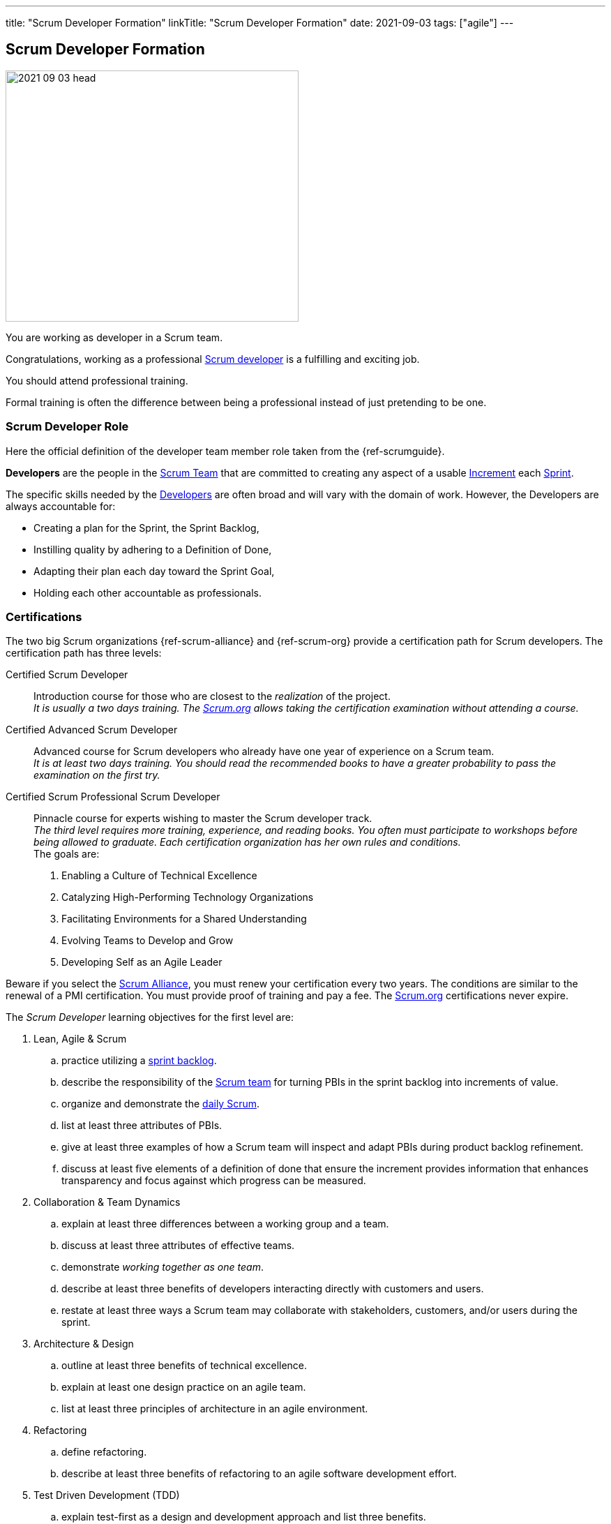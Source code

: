 ---
title: "Scrum Developer Formation"
linkTitle: "Scrum Developer Formation"
date: 2021-09-03
tags: ["agile"]
---

== Scrum Developer Formation
:author: Marcel Baumann
:email: <marcel.baumann@tangly.net>
:homepage: https://www.tangly.net/
:company: https://www.tangly.net/[tangly llc]

image::2021-09-03-head.png[width=420,height=360,role=left]
You are working as developer in a Scrum team.

Congratulations, working as a professional https://scrumguides.org/scrum-guide.html#developers[Scrum developer] is a fulfilling and exciting job.

You should attend professional training.

Formal training is often the difference between being a professional instead of just pretending to be one.


=== Scrum Developer Role

Here the official definition of the developer team member role taken from the {ref-scrumguide}.

*Developers* are the people in the https://scrumguides.org/scrum-guide.html#scrum-team[Scrum Team] that are committed to creating any aspect of a usable
https://scrumguides.org/scrum-guide.html#increment[Increment] each https://scrumguides.org/scrum-guide.html#the-sprint[Sprint].

The specific skills needed by the https://scrumguides.org/scrum-guide.html#developers[Developers] are often broad and will vary with the domain of work.
However, the Developers are always accountable for:

* Creating a plan for the Sprint, the Sprint Backlog,
* Instilling quality by adhering to a Definition of Done,
* Adapting their plan each day toward the Sprint Goal,
* Holding each other accountable as professionals.

=== Certifications

The two big Scrum organizations {ref-scrum-alliance} and {ref-scrum-org} provide a certification path for Scrum developers.
The certification path has three levels:

Certified Scrum Developer::
Introduction course for those who are closest to the _realization_ of the project. +
_It is usually a two days training.
The https://www.scrum.org[Scrum.org] allows taking the certification examination without attending a course._
Certified Advanced Scrum Developer::
Advanced course for Scrum developers who already have one year of experience on a Scrum team. +
_It is at least two days training.
You should read the recommended books to have a greater probability to pass the examination on the first try._
Certified Scrum Professional Scrum Developer::
Pinnacle course for experts wishing to master the Scrum developer track. +
_The third level requires more training, experience, and reading books.
You often must participate to workshops before being allowed to graduate.
Each certification organization has her own rules and conditions._ +
The goals are: +
. Enabling a Culture of Technical Excellence
. Catalyzing High-Performing Technology Organizations
. Facilitating Environments for a Shared Understanding
. Evolving Teams to Develop and Grow
. Developing Self as an Agile Leader +

Beware if you select the https://www.scrumalliance.org/[Scrum Alliance], you must renew your certification every two years.
The conditions are similar to the renewal of a PMI certification.
You must provide proof of training and pay a fee.
The https://www.scrum.org[Scrum.org] certifications never expire.

The _Scrum Developer_ learning objectives for the first level are:

. Lean, Agile & Scrum
.. practice utilizing a https://scrumguides.org/scrum-guide.html#sprint-backlog[sprint backlog].
.. describe the responsibility of the https://scrumguides.org/scrum-guide.html#scrum-team[Scrum team]
for turning PBIs in the sprint backlog into increments of value.
.. organize and demonstrate the https://scrumguides.org/scrum-guide.html#daily-scrum[daily Scrum].
.. list at least three attributes of PBIs.
.. give at least three examples of how a Scrum team will inspect and adapt PBIs during product backlog refinement.
.. discuss at least five elements of a definition of done that ensure the increment provides information that enhances transparency and focus against which progress can be measured.
. Collaboration & Team Dynamics
.. explain at least three differences between a working group and a team.
.. discuss at least three attributes of effective teams.
.. demonstrate _working together as one team_.
.. describe at least three benefits of developers interacting directly with customers and users.
.. restate at least three ways a Scrum team may collaborate with stakeholders, customers, and/or users during the sprint.
. Architecture & Design
.. outline at least three benefits of technical excellence.
.. explain at least one design practice on an agile team.
.. list at least three principles of architecture in an agile environment.
. Refactoring
.. define refactoring.
.. describe at least three benefits of refactoring to an agile software development effort.
. Test Driven Development (TDD)
.. explain test-first as a design and development approach and list three benefits.
.. list at least three differences between _traditional_ and _agile_ testing.
.. explain the importance of refactoring in the TDD cycle.
.. describe at least three qualities of a good agile testing approach.
. Integrating Continuously
.. define continuous integration and list at least three benefits.
.. describe using three examples of how Scrum supports CI.
.. describe at least one advantage of an automated build, test, measure pipeline.

The _Scrum Developer_ learning objective examples for the first level are:

. _Lean, Agile, and Scrum_
.. This should include creating a sprint goal, selecting product backlog items (PBIs) with a value orientation in mind and decomposing PBIs into smaller work items.
.. This emphasizes the collaboration between the members of the Scrum team, especially product owner and developers, for understanding the items and turning them into a valuable stepping stone toward the product goal.
.. Methods to organize the daily Scrum could be: original three questions, walk the wall, collaborative daily Scrum.
.. Description, order, size, domain-specific attributes.
.. This could include asking for clarification, adding acceptance criteria, sizing or estimating items, breaking them down into smaller items.
.. For software, a definition of done could state that each increment fulfills the acceptance criteria, contains no blocking defects, is integrated into the system, is properly tracked in a version control system, and is documented according to the necessary documentation guidelines.
There could be other elements, too.
The point of this LO is to raise the awareness of done, especially _done for whom?_.
. _Collaboration & Team Dynamics_
.. This could include stable membership, reaching a shared goal by working together, self-management.
.. Example definition of team: small number of people with complementary skills, committed to a common purpose, performance goal and approach, for which they are mutually accountable.Example: T-shaped skill profile.
.. Pair programming, pair designing, pair working in general.
Creating something – code or non-technical – in a Scrum simulation.
.. Shorter feedback loops, less work-in-progress, less mis-interpretation of needs, direct feedback of the working solution, actually trying the built product
.. During https://scrumguides.org/scrum-guide.html#sprint-review[sprint review] while obtaining feedback regarding the latest increment, during sprint review while identifying what kind of changes to the product backlog are a helpful response to changing circumstances, during product backlog refinement, during a story mapping workshop, observing users using the product, interview users how they currently solve their problem, _friendly users_ actively using the new product and giving feedback, invite the sprint review
. _Architecture and Design_
.. Foster understanding of the work, improve shared ownership and responsibility, improve estimability and reliability, reduce defects, avoid accumulation of technical debt
.. This could include test first, quick design sessions, using spikes to understand a new technology, constant refactoring, metaphor, conversational modelling, CRC cards, pair programming.
.. Reversibility, https://en.wikipedia.org/wiki/KISS_principle[KISS]; https://en.wikipedia.org/wiki/Don%27t_repeat_yourself[DRY];
https://en.wikipedia.org/wiki/You_aren%27t_gonna_need_it[YAGNI]; decide at the last responsible moment; responsive, resilient, elastic, message-driven (Reactive Manifesto),
https://en.wikipedia.org/wiki/SOLID[SOLID].
. _Refactoring_
.. Refactoring is the practice of improving a system without changing its observable behavior.
.. Refactoring fosters automated testing, improves readability and maintainability; it can support improving system performance, counter technical debt, and improve extensibility.
. _Test Driven Development (TDD)_
.. Test first focuses on the behavior of the system.
The system design emerges dynamically through the adjustment to additional tests.
Benefits include simplicity, avoidance of bloating, defect reduction, built-in regression checks with automated tests.
.. Differences include frequency, inclusion in the development process, being tied to specification versus being tied to code, amount of automation, responsibility, timing.
.. Point out that it is important to have the simplest possible solution that passes the test in the first place to ensure the test is working, and refactor it to a sensible design that can be verified immediately, refer to the Broken Window metaphor, foster collective stewardship.
.. Testers are Scrum team members, aka developers, include testing in the sizing discussion, collaborate on PBI refinement and acceptance criteria definition, pair up doing TDD
to embed good tests from the beginning, include considerations of load, exploratory, and other testing approaches, contribute to definition of done.
. _Integrating Continuously_
.. CI is the practice of reducing the feedback time between code creation and integration.
It can be supported using technical means.
CI changes habits and behaviors, creates awareness about shared responsibility.
It is the base for frequent deliveries, reduces defects, reduces risk from late discovery of integration issues.
... Example 1: The increment is necessarily integrated.
Using CI is highly recommendable for getting to at least one increment per sprint or more.
... Example 2: The daily Scrum can provide better transparency about the progress if there is a better measure for progress.
CI helps to get this transparency about what is working and what isn’t.
Without CI, the Scrum team might probably not know the actual status of the system for days.
... Example 3: In the sprint review, only done PBIs are inspected.
CI improves the probability of having done PBIs at the end of the https://scrumguides.org/scrum-guide.html#the-sprint[sprint].
.. Automation tools reduce manual repetition, single repository acts as document of record, configuration as code for repeatable error-free process and support continuous delivery

You can self-study the Scrum developer objectives <<scrum-developer-learning-objectives>> and <<scrum-developer-advanced-learning-objectives>>.
Examples for the objectives are provided in <<scrum-developer-learning-objectives-examples>> and <<scrum-developer-advanced-learning-objectives-examples>>.

I published a list of seminal works for interested Scrum developers under link:../../../ideas/learnings/books/[Books].

=== Agile Software Development Trainings

An interesting development is the addition of tailored trainings emphasizing agile approaches.
The biggest organization https://www.pmi.org[PMI] has a whole agile based on https://www.pmi.org/certifications/agile-certifications[Disciplined Agile
Design] _DAD_.

I expect the emphasis on agile approaches to significantly increase in the next years.

=== University Formal Trainings

Technical universities in Switzerland provide formal training in project leadership, project management and related fields.
The formation provides a certificate of advanced study CAS in the field.
Current available certificates of advanced study offering are for example:

* HSLU https://www.hslu.ch/de-ch/informatik/weiterbildung/digital-value-creation/cas-devops/[CAS DevOps Leadership and Agile Methods]
* ZHAW https://www.zhaw.ch/de/engineering/weiterbildung/detail/kurs/cas-software-engineering/[CAS Software Engineering]
* BFH https://www.bfh.ch/de/weiterbildung/cas/agiles-software-engineering-projektmanagement/[CAS Agile Software Engineering]
* Ost FH https://www.ost.ch/de/weiterbildung/weiterbildungsangebot/informatik/mas-software-engineering[MAS Software Engineering]

[bibliography]
=== Links

- [[[scrum-developer-learning-objectives, 1]]]
https://www.scrumalliance.org/ScrumRedesignDEVSite/media/ScrumAllianceMedia/Files%20and%20PDFs/Learning%20Objectives/E_CSD_LO_2021.pdf[Scrum Alliance
Certified Scrum Developer Learning Objectives].
Scrum Alliance. 2021
- [[[scrum-developer-learning-objectives-examples, 2]]]
https://www.scrumalliance.org/ScrumRedesignDEVSite/media/ScrumAllianceMedia/Files%20and%20PDFs/Certifications/CSD/E_CSD_LO_examples_2021.pdf[Scrum
 Alliance Certified Scrum Developer Learning Objectives Examples].
Scrum Alliance. 2021
- [[[scrum-developer-advanced-learning-objectives, 3]]]
https://www.scrumalliance.org/ScrumRedesignDEVSite/media/ScrumAllianceMedia/Files%20and%20PDFs/Learning%20Objectives/E_A_CSD_LO_2021.pdf[Scrum Alliance
Certified Scrum Advanced Developer Learning Objectives].
Scrum Alliance. 2021
- [[[scrum-developer-advanced-learning-objectives-examples, 4]]]
https://www.scrumalliance.org/ScrumRedesignDEVSite/media/ScrumAllianceMedia/Files%20and%20PDFs/Certifications/CSD/E_A_CSD_LO_examples_2021.pdf[Scrum
 Alliance Certified Scrum Advanced Developer Learning Objectives Examples].
Scrum Alliance. 2017-2021
- [[[scrum-developer-professional-learning-objectives, 5]]]
https://www.scrumalliance.org/ScrumRedesignDEVSite/media/ScrumAllianceMedia/Files%20and%20PDFs/Learning%20Objectives/E_CSP_D_LO_2021.pdf[Scrum Alliance
Certified Scrum Professional Developer Learning Objectives].
Scrum Alliance. 2021
- [[[agile-software-architecture, 6]]]
link:../../2021/agile-software-architecture-is-mainstream/[Agile Software Architecture is Mainstream].
Marcel Baumann. 2021
- [[[professional-scrum-team, 7]]]
https://www.amazon.com/dp/B08BW6HP7G[The professional Scrum team: Growing and Empowering Cross-Functionality and Resiliency in a Complex World].
Peter Götz, Uwe Schirmer, Kurt Bittner.
Addison-Wesley. 2021
- [[[pragmatic-programmer, 8]]]
https://www.amazon.com/dp/0135957052[The Pragmatic Programmer: Your Journey to Mastery (20th Anniversary Edition)].
Andrew Hunt & David Thomas. 2019
- [[[software-craftsman, 9]]]
https://www.amazon.com/dp/0134052501[The Software Craftsman: Professionalism, Pragmatism, Pride].
Sandro Mancuso. 2015
- [[[extreme-programming, 10]]]
https://www.amazon.com/dp/0321278658[Extreme Programming Explained: Embrace Change].
Ken Beck. 2005
- [[[scrum-master-formation, 11]]] link:../../2021/scrum-master-formation[Scrum Master Formation].
Marcel Baumann. 2021
- [[[product-owner-formation, 12]]] link:../../2021/product-owner-formation[Product Owner Formation].
Marcel Baumann. 2021
- [[[scrum-developer-formation, 13]]] link:../../2021/scrum-developer-formation[Scrum Developer Formation].
Marcel Baumann. 2021
- [[[detecting-agile-bullshit, 14]]] link:../../2019/detecting-agile-bullshit/[Detecting Agile Bullshit].
Marcel Baumann. 2019
- [[[scrum-guide, 15]]] https://scrumguides.org/scrum-guide.html[Scrum Guide]
Jeff Sutherland, Ken Schwaber. 2020
